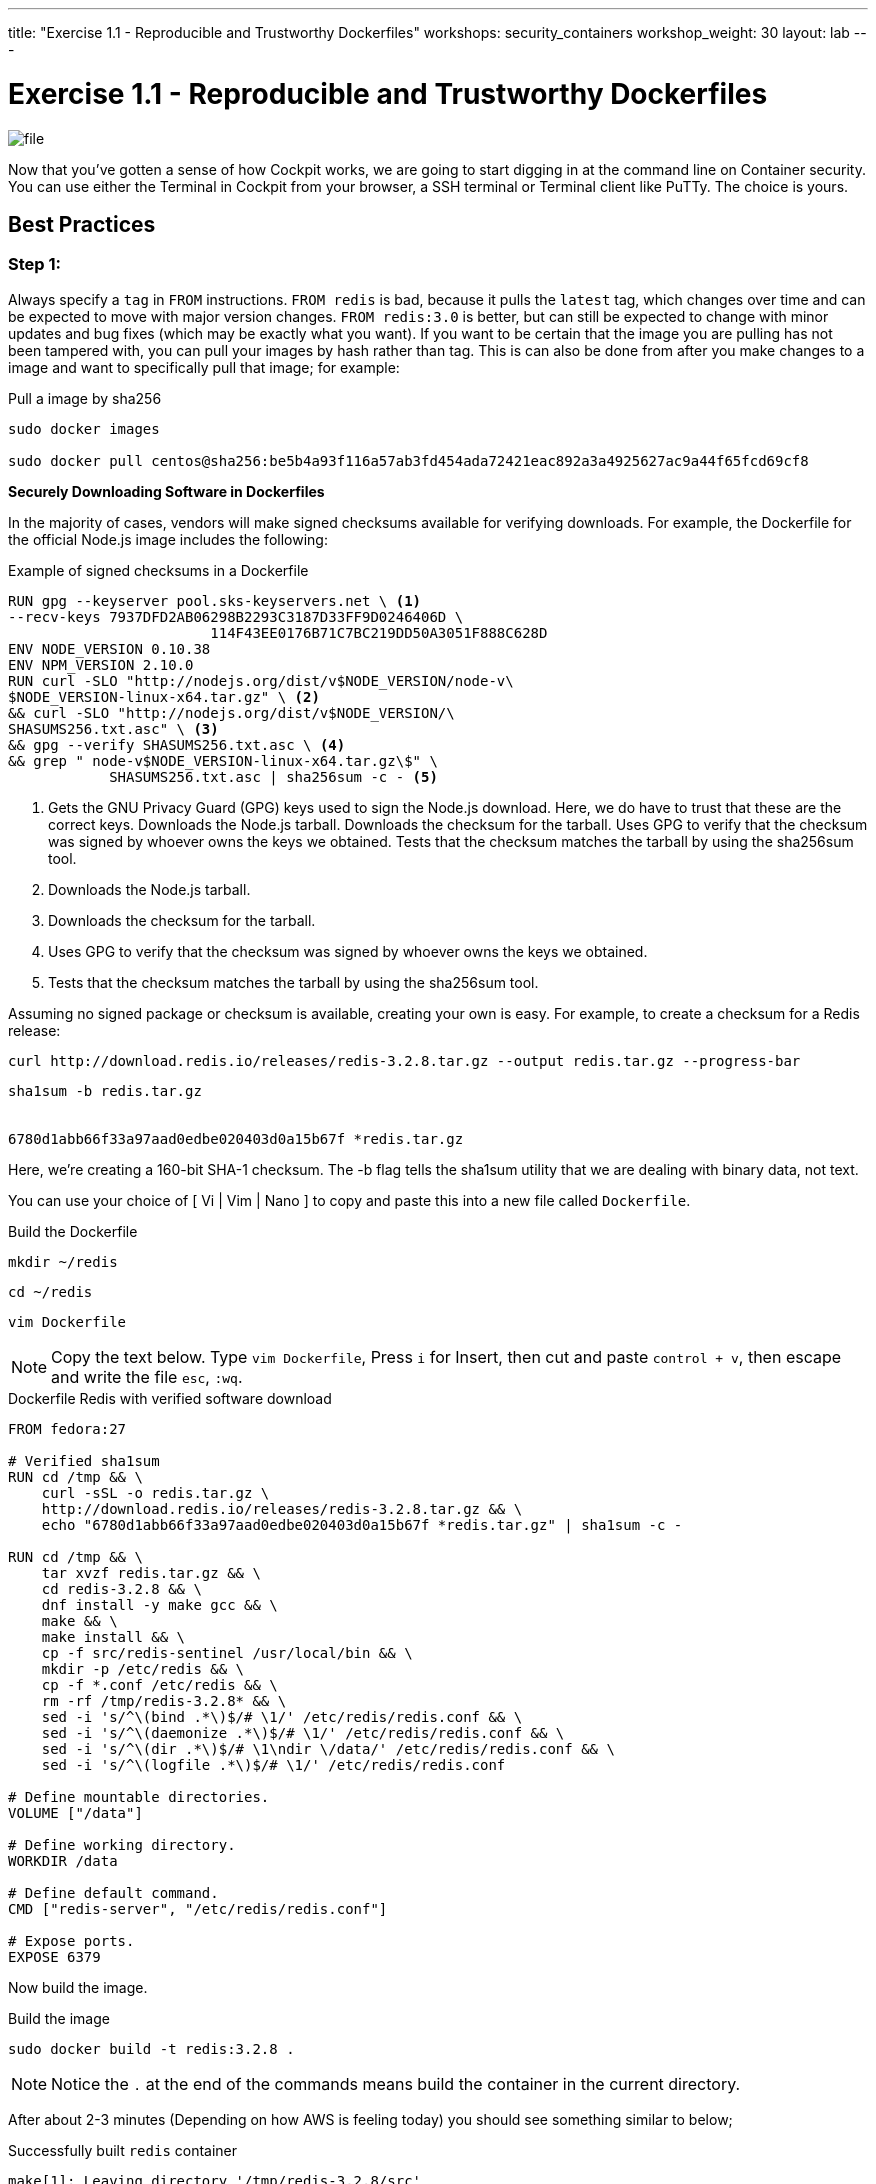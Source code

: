 ---
title: "Exercise 1.1 - Reproducible and Trustworthy Dockerfiles"
workshops: security_containers
workshop_weight: 30
layout: lab
---

:icons: font
:imagesdir: /workshops/security_containers/images

= Exercise 1.1 - Reproducible and Trustworthy Dockerfiles

image::file.png[]

Now that you've gotten a sense of how Cockpit works, we are going to start
digging in at the command line on Container security. You can use either the
Terminal in Cockpit from your browser, a SSH terminal or Terminal client like
PuTTy. The choice is yours.

== Best Practices

=== Step 1:

Always specify a `tag` in `FROM` instructions. `FROM redis` is bad, because it
pulls the `latest` tag, which changes over time and can be expected to move
with major version changes. `FROM redis:3.0` is better, but can still be
expected to change with minor updates and bug fixes (which may be exactly what
you want). If you want to be certain that the image you are pulling has not
been tampered with, you can pull your images by hash rather than tag. This is
can also be done from after you make changes to a image and want to
specifically pull that image; for example:

.Pull a image by sha256
[source,bash]
----
sudo docker images

sudo docker pull centos@sha256:be5b4a93f116a57ab3fd454ada72421eac892a3a4925627ac9a44f65fcd69cf8
----

*Securely Downloading Software in Dockerfiles*

In the majority of cases, vendors will make signed checksums available for
verifying downloads. For example, the Dockerfile for the official Node.js image
includes the following:

.Example of signed checksums in a Dockerfile
[source,bash]
----
RUN gpg --keyserver pool.sks-keyservers.net \ <1>
--recv-keys 7937DFD2AB06298B2293C3187D33FF9D0246406D \
                        114F43EE0176B71C7BC219DD50A3051F888C628D
ENV NODE_VERSION 0.10.38
ENV NPM_VERSION 2.10.0
RUN curl -SLO "http://nodejs.org/dist/v$NODE_VERSION/node-v\
$NODE_VERSION-linux-x64.tar.gz" \ <2>
&& curl -SLO "http://nodejs.org/dist/v$NODE_VERSION/\
SHASUMS256.txt.asc" \ <3>
&& gpg --verify SHASUMS256.txt.asc \ <4>
&& grep " node-v$NODE_VERSION-linux-x64.tar.gz\$" \
            SHASUMS256.txt.asc | sha256sum -c - <5>
----

<1> Gets the GNU Privacy Guard (GPG) keys used to sign the Node.js download.
Here, we do have to trust that these are the correct keys. Downloads the
Node.js tarball. Downloads the checksum for the tarball. Uses GPG to verify
that the checksum was signed by whoever owns the keys we obtained. Tests that
the checksum matches the tarball by using the sha256sum tool.

<2> Downloads the Node.js tarball.

<3> Downloads the checksum for the tarball.

<4> Uses GPG to verify that the checksum was signed by whoever owns the keys we obtained.

<5> Tests that the checksum matches the tarball by using the sha256sum tool.

Assuming no signed package or checksum is available, creating your own is easy.
For example, to create a checksum for a Redis release:

[source,bash]
----
curl http://download.redis.io/releases/redis-3.2.8.tar.gz --output redis.tar.gz --progress-bar
----

[source,bash]
----
sha1sum -b redis.tar.gz


6780d1abb66f33a97aad0edbe020403d0a15b67f *redis.tar.gz
----

Here, we’re creating a 160-bit SHA-1 checksum. The -b flag tells the sha1sum
utility that we are dealing with binary data, not text.

You can use your choice of [ Vi | Vim | Nano ] to copy and paste this into a
new file called `Dockerfile`.

.Build the Dockerfile
[source,bash]
----
mkdir ~/redis
----

[source,bash]
----
cd ~/redis
----

[source,bash]
----
vim Dockerfile
----

[NOTE]
Copy the text below. Type `vim Dockerfile`, Press `i` for Insert, then cut and
paste `control + v`, then escape and write the file `esc`, `:wq`.

.Dockerfile Redis with verified software download
[source,bash]
----
FROM fedora:27

# Verified sha1sum
RUN cd /tmp && \
    curl -sSL -o redis.tar.gz \
    http://download.redis.io/releases/redis-3.2.8.tar.gz && \
    echo "6780d1abb66f33a97aad0edbe020403d0a15b67f *redis.tar.gz" | sha1sum -c -

RUN cd /tmp && \
    tar xvzf redis.tar.gz && \
    cd redis-3.2.8 && \
    dnf install -y make gcc && \
    make && \
    make install && \
    cp -f src/redis-sentinel /usr/local/bin && \
    mkdir -p /etc/redis && \
    cp -f *.conf /etc/redis && \
    rm -rf /tmp/redis-3.2.8* && \
    sed -i 's/^\(bind .*\)$/# \1/' /etc/redis/redis.conf && \
    sed -i 's/^\(daemonize .*\)$/# \1/' /etc/redis/redis.conf && \
    sed -i 's/^\(dir .*\)$/# \1\ndir \/data/' /etc/redis/redis.conf && \
    sed -i 's/^\(logfile .*\)$/# \1/' /etc/redis/redis.conf

# Define mountable directories.
VOLUME ["/data"]

# Define working directory.
WORKDIR /data

# Define default command.
CMD ["redis-server", "/etc/redis/redis.conf"]

# Expose ports.
EXPOSE 6379
----


Now build the image.

.Build the image
[source,bash]
----
sudo docker build -t redis:3.2.8 .
----

[NOTE]
Notice the `.` at the end of the commands means build the container in the current directory.

After about 2-3 minutes (Depending on how AWS is feeling today) you should see
something similar to below;

.Successfully built `redis` container
[source,bash]
----
make[1]: Leaving directory '/tmp/redis-3.2.8/src'
---> 3f0fbb2cffc7
Removing intermediate container 2723d408fca1
Step 4 : VOLUME /data
---> Running in a0dba76fe7e3
---> df656c4567c6
Removing intermediate container a0dba76fe7e3
Step 5 : WORKDIR /data
---> Running in 8f17d79f5d29
---> 972733d86348
Removing intermediate container 8f17d79f5d29
Step 6 : CMD redis-server /etc/redis/redis.conf
---> Running in e54f055547de
---> 9a2d24686f5f
Removing intermediate container e54f055547de
Step 7 : EXPOSE 6379
---> Running in f0178e2d39a8
---> 6b6864a5e3ba
Removing intermediate container f0178e2d39a8
Successfully built 6b6864a5e3ba
----

Then run the container to look around and when your done type `exit` to quit.
Then we will move on to our next exercise.

[source,bash]
----
sudo docker run --rm -it redis:3.2.8 bash
----



{{< panel_group >}}
{{% panel "Result" %}}

:icons: font

Now you are inside a container. In this example you can see out command shell changed to `[root@0636c3c4ee44 data]`. Try the following command `redis-server`.

.In a Container
[source,bash]
----
[root@0636c3c4ee44 data]# redis-server
19:C 20 Jul 13:56:30.299 # Warning: no config file specified, using the default config. In order to specify a config file use redis-server /path/to/redis.conf
                _._
           _.-``__ ''-._
      _.-``    `.  `_.  ''-._           Redis 3.2.8 (00000000/0) 64 bit
  .-`` .-```.  ```\/    _.,_ ''-._
 (    '      ,       .-`  | `,    )     Running in standalone mode
 |`-._`-...-` __...-.``-._|'` _.-'|     Port: 6379
 |    `-._   `._    /     _.-'    |     PID: 19
  `-._    `-._  `-./  _.-'    _.-'
 |`-._`-._    `-.__.-'    _.-'_.-'|
 |    `-._`-._        _.-'_.-'    |           http://redis.io
  `-._    `-._`-.__.-'_.-'    _.-'
 |`-._`-._    `-.__.-'    _.-'_.-'|
 |    `-._`-._        _.-'_.-'    |
  `-._    `-._`-.__.-'_.-'    _.-'
      `-._    `-.__.-'    _.-'
          `-._        _.-'
              `-.__.-'

----

Type `control + c` to exit.
[source,bash]
----
control + c
----

.Type `exit` to quit
[source,bash]
----
[root@0636c3c4ee44 data]# exit
----

{{% /panel %}}
{{< /panel_group >}}
